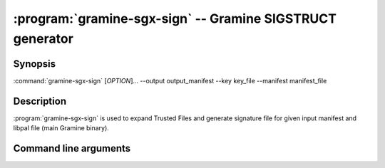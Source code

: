 .. program:: gramine-sgx-sign
.. _gramine-sgx-sign:

==========================================================
:program:`gramine-sgx-sign` -- Gramine SIGSTRUCT generator
==========================================================

Synopsis
========

:command:`gramine-sgx-sign` [*OPTION*]... --output output_manifest
--key key_file --manifest manifest_file

Description
===========

:program:`gramine-sgx-sign` is used to expand Trusted Files and generate
signature file for given input manifest and libpal file (main Gramine binary).

Command line arguments
======================

.. option:: --help, -h

    Show help and exit.

.. option:: --output output_manifest, -o output_manifest

    Path to the output manifest file (with Trusted Files expanded).

.. option:: --key key_file, -k key_file

    Path to the private key used for signing.

.. option:: --manifest manifest_file, -m manifest_file

    Input manifest file.

.. option:: --libpal libpal_path, -l libpal_path

    Path to libpal file (main Gramine binary).

.. option:: --sigfile sigfile, -s sigfile

    Path to the output file containing SIGSTRUCT. If not provided,
    `manifest_file` will be used with ".manifest" (if present) removed from
    the end and with ".sig" appended.

.. option:: --depfile depfile

    Generate a file that describes the dependencies for the output manifest and
    SIGSTRUCT, i.e. files that should trigger rebuilding if they're modified.
    The dependency file is in Makefile format, and is suitable for using in
    build systems (Make, Ninja).

.. option:: --verbose, -v

    Print details to standard output. This is the default.

.. option:: --quiet, -q

    Don't print details to standard output.

.. option:: --with <plugin>

    Use plugin to perform actual signing. The default plugin is ``file``, which
    signs the SIGSTRUCT using PEM-encoded local file. The list of available
    plugins is at the end of :option:`--help` output.

    Each plugin may add its own set of options (usually in the form of
    ``--<plugin>-<option>``). To get help about those, use
    :command:`gramine-sgx-sign --with=<plugin> --help-<plugin>` and/or consult
    the documentation of the respective plugin.
